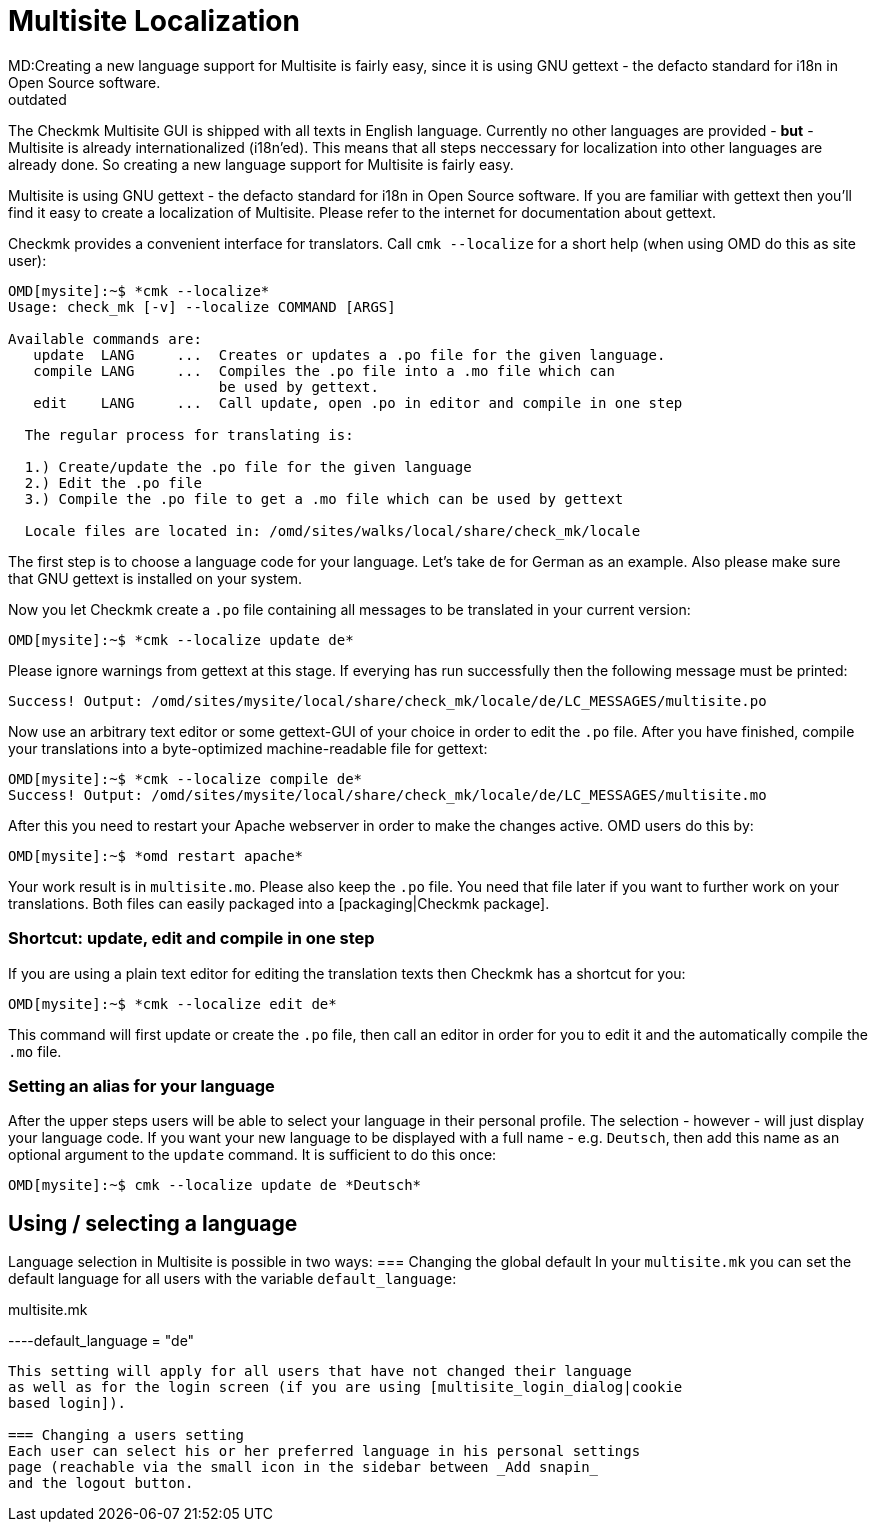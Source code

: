 = Multisite Localization
MD:Creating a new language support for Multisite is fairly easy, since it is using GNU gettext - the defacto standard for i18n in Open Source software.
:revdate: outdated
== How to translate Multisite into other languages
The Checkmk Multisite GUI is shipped with all texts in English language.
Currently no other languages are provided - *but* - Multisite is
already internationalized (i18n'ed). This means that all steps neccessary
for localization into other languages are already done. So creating a
new language support for Multisite is fairly easy.

Multisite is using GNU gettext - the defacto standard for i18n in Open Source
software. If you are familiar with gettext then you'll find it easy
to create a localization of Multisite. Please refer to the internet for
documentation about gettext.

Checkmk provides a convenient interface for translators. Call `cmk --localize`
for a short help (when using OMD do this as site user):

[source,bash]
----
OMD[mysite]:~$ *cmk --localize*
Usage: check_mk [-v] --localize COMMAND [ARGS]

Available commands are:
   update  LANG     ...  Creates or updates a .po file for the given language.
   compile LANG     ...  Compiles the .po file into a .mo file which can
                         be used by gettext.
   edit    LANG     ...  Call update, open .po in editor and compile in one step

  The regular process for translating is:

  1.) Create/update the .po file for the given language
  2.) Edit the .po file
  3.) Compile the .po file to get a .mo file which can be used by gettext

  Locale files are located in: /omd/sites/walks/local/share/check_mk/locale
----

The first step is to choose a language code for your language. Let's take
`de` for German as an example. Also please make sure that GNU
gettext is installed on your system.

Now you let Checkmk create a `.po` file containing all messages
to be translated in your current version:

[source,bash]
----
OMD[mysite]:~$ *cmk --localize update de*
----

Please ignore warnings from gettext at this stage. If everying has run
successfully then the following message must be printed:

[source,bash]
----
Success! Output: /omd/sites/mysite/local/share/check_mk/locale/de/LC_MESSAGES/multisite.po
----

Now use an arbitrary text editor or some gettext-GUI of your choice in order
to edit the `.po` file. After you have finished, compile your translations
into a byte-optimized machine-readable file for gettext:

[source,bash]
----
OMD[mysite]:~$ *cmk --localize compile de*
Success! Output: /omd/sites/mysite/local/share/check_mk/locale/de/LC_MESSAGES/multisite.mo
----

After this you need to restart your Apache webserver in order to make the changes
active. OMD users do this by:

[source,bash]
----
OMD[mysite]:~$ *omd restart apache*
----

Your work result is in `multisite.mo`. Please also keep the `.po` file.
You need that file later if you want to further work on your translations. Both
files can easily packaged into a [packaging|Checkmk package].

=== Shortcut: update, edit and compile in one step
If you are using a plain text editor for editing the translation texts then
Checkmk has a shortcut for you:

[source,bash]
----
OMD[mysite]:~$ *cmk --localize edit de*
----

This command will first update or create the `.po` file, then
call an editor in order for you to edit it and the automatically compile
the `.mo` file.

=== Setting an alias for your language
After the upper steps users will be able to select your language
in their personal profile. The selection - however - will just display
your language code. If you want your new language to be displayed
with a full name - e.g. `Deutsch`, then add this name
as an optional argument to the `update` command. It is sufficient
to do this once:


[source,bash]
----
OMD[mysite]:~$ cmk --localize update de *Deutsch*
----

== Using / selecting a language
Language selection in Multisite is possible in two ways:
=== Changing the global default
In your `multisite.mk` you can set the default language for
all users with the variable `default_language`:

.multisite.mk

----default_language = "de"
----

This setting will apply for all users that have not changed their language
as well as for the login screen (if you are using [multisite_login_dialog|cookie
based login]).

=== Changing a users setting
Each user can select his or her preferred language in his personal settings
page (reachable via the small icon in the sidebar between _Add snapin_
and the logout button.
